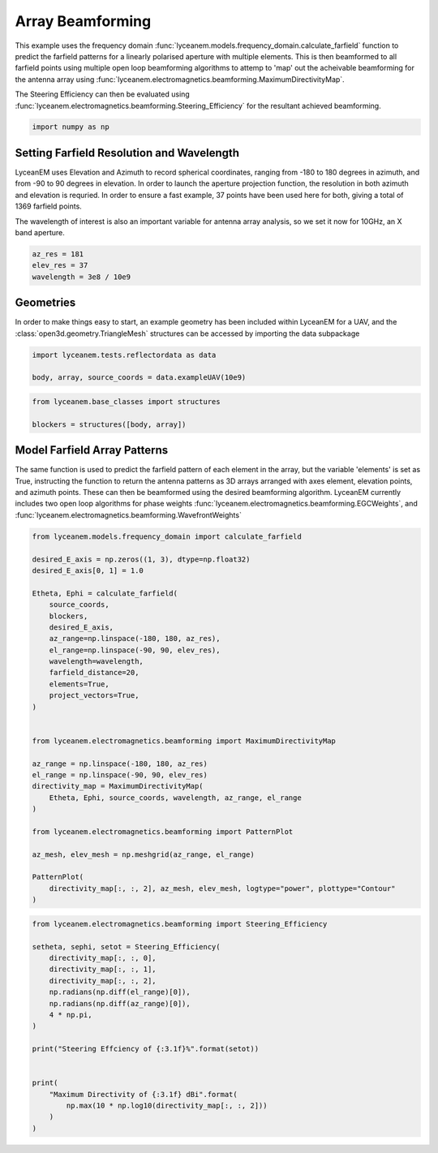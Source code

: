 
.. DO NOT EDIT.
.. THIS FILE WAS AUTOMATICALLY GENERATED BY SPHINX-GALLERY.
.. TO MAKE CHANGES, EDIT THE SOURCE PYTHON FILE:
.. "auto_examples\05_array_beamforming.py"
.. LINE NUMBERS ARE GIVEN BELOW.

.. only:: html

    .. note::
        :class: sphx-glr-download-link-note

        :ref:`Go to the end <sphx_glr_download_auto_examples_05_array_beamforming.py>`
        to download the full example code.

.. rst-class:: sphx-glr-example-title

.. _sphx_glr_auto_examples_05_array_beamforming.py:


Array Beamforming
======================================================

This example uses the frequency domain :func:`lyceanem.models.frequency_domain.calculate_farfield` function to predict
the farfield patterns for a linearly polarised aperture with multiple elements. This is then beamformed to all farfield points using multiple open loop beamforming algorithms to attemp to 'map' out the acheivable beamforming for the antenna array using :func:`lyceanem.electromagnetics.beamforming.MaximumDirectivityMap`.

The Steering Efficiency can then be evaluated using :func:`lyceanem.electromagnetics.beamforming.Steering_Efficiency` for the resultant achieved beamforming.

.. GENERATED FROM PYTHON SOURCE LINES 14-16

.. code-block:: Python

    import numpy as np








.. GENERATED FROM PYTHON SOURCE LINES 17-26

Setting Farfield Resolution and Wavelength
-------------------------------------------
LyceanEM uses Elevation and Azimuth to record spherical coordinates, ranging from -180 to 180 degrees in azimuth,
and from -90 to 90 degrees in elevation. In order to launch the aperture projection function, the resolution in
both azimuth and elevation is requried.
In order to ensure a fast example, 37 points have been used here for both, giving a total of 1369 farfield points.

The wavelength of interest is also an important variable for antenna array analysis, so we set it now for 10GHz,
an X band aperture.

.. GENERATED FROM PYTHON SOURCE LINES 26-31

.. code-block:: Python


    az_res = 181
    elev_res = 37
    wavelength = 3e8 / 10e9








.. GENERATED FROM PYTHON SOURCE LINES 32-36

Geometries
------------------------
In order to make things easy to start, an example geometry has been included within LyceanEM for a UAV, and the
:class:`open3d.geometry.TriangleMesh` structures can be accessed by importing the data subpackage

.. GENERATED FROM PYTHON SOURCE LINES 36-42

.. code-block:: Python

    import lyceanem.tests.reflectordata as data

    body, array, source_coords = data.exampleUAV(10e9)










.. GENERATED FROM PYTHON SOURCE LINES 43-44

.. image:: ../_static/UAVArraywithPoints.png

.. GENERATED FROM PYTHON SOURCE LINES 44-50

.. code-block:: Python



    from lyceanem.base_classes import structures

    blockers = structures([body, array])








.. GENERATED FROM PYTHON SOURCE LINES 51-58

Model Farfield Array Patterns
-------------------------------
The same function is used to predict the farfield pattern of each element in the array, but the variable 'elements'
is set as True, instructing the function to return the antenna patterns as 3D arrays arranged with axes element,
elevation points, and azimuth points. These can then be beamformed using the desired beamforming algorithm. LyceanEM
currently includes two open loop algorithms for phase weights :func:`lyceanem.electromagnetics.beamforming.EGCWeights`,
and :func:`lyceanem.electromagnetics.beamforming.WavefrontWeights`

.. GENERATED FROM PYTHON SOURCE LINES 58-92

.. code-block:: Python

    from lyceanem.models.frequency_domain import calculate_farfield

    desired_E_axis = np.zeros((1, 3), dtype=np.float32)
    desired_E_axis[0, 1] = 1.0

    Etheta, Ephi = calculate_farfield(
        source_coords,
        blockers,
        desired_E_axis,
        az_range=np.linspace(-180, 180, az_res),
        el_range=np.linspace(-90, 90, elev_res),
        wavelength=wavelength,
        farfield_distance=20,
        elements=True,
        project_vectors=True,
    )


    from lyceanem.electromagnetics.beamforming import MaximumDirectivityMap

    az_range = np.linspace(-180, 180, az_res)
    el_range = np.linspace(-90, 90, elev_res)
    directivity_map = MaximumDirectivityMap(
        Etheta, Ephi, source_coords, wavelength, az_range, el_range
    )

    from lyceanem.electromagnetics.beamforming import PatternPlot

    az_mesh, elev_mesh = np.meshgrid(az_range, el_range)

    PatternPlot(
        directivity_map[:, :, 2], az_mesh, elev_mesh, logtype="power", plottype="Contour"
    )




.. image-sg:: /auto_examples/images/sphx_glr_05_array_beamforming_001.png
   :alt: 05 array beamforming
   :srcset: /auto_examples/images/sphx_glr_05_array_beamforming_001.png
   :class: sphx-glr-single-img


.. rst-class:: sphx-glr-script-out

 .. code-block:: none

    C:\Users\lycea\PycharmProjects\LyceanEM-Python\lyceanem\electromagnetics\empropagation.py:3669: ComplexWarning: Casting complex values to real discards the imaginary part
      uvn_axes[2, :] = point_vector
    C:\Users\lycea\PycharmProjects\LyceanEM-Python\lyceanem\electromagnetics\empropagation.py:3686: ComplexWarning: Casting complex values to real discards the imaginary part
      uvn_axes[0, :] = np.cross(local_axes[2, :], point_vector) / np.linalg.norm(
    C:\Users\lycea\PycharmProjects\LyceanEM-Python\lyceanem\electromagnetics\empropagation.py:3708: ComplexWarning: Casting complex values to real discards the imaginary part
      uvn_axes[1, :] = np.cross(point_vector, uvn_axes[0, :]) / np.linalg.norm(
    sources shape (67, 3)
    sinks shape (6697, 3)
    environment_points shape (0, 3)
    C:\Users\lycea\PycharmProjects\LyceanEM-Python\lyceanem\electromagnetics\beamforming.py:1097: RuntimeWarning: divide by zero encountered in log10
      logdata = 10 * np.log10(data)




.. GENERATED FROM PYTHON SOURCE LINES 93-94

.. image:: ../_static/sphx_glr_05_array_beamforming_001.png

.. GENERATED FROM PYTHON SOURCE LINES 94-114

.. code-block:: Python


    from lyceanem.electromagnetics.beamforming import Steering_Efficiency

    setheta, sephi, setot = Steering_Efficiency(
        directivity_map[:, :, 0],
        directivity_map[:, :, 1],
        directivity_map[:, :, 2],
        np.radians(np.diff(el_range)[0]),
        np.radians(np.diff(az_range)[0]),
        4 * np.pi,
    )

    print("Steering Effciency of {:3.1f}%".format(setot))


    print(
        "Maximum Directivity of {:3.1f} dBi".format(
            np.max(10 * np.log10(directivity_map[:, :, 2]))
        )
    )




.. rst-class:: sphx-glr-script-out

 .. code-block:: none

    Steering Effciency of 4.0%
    C:\Users\lycea\PycharmProjects\LyceanEM-Python\docs\examples\05_array_beamforming.py:111: RuntimeWarning: divide by zero encountered in log10
      np.max(10 * np.log10(directivity_map[:, :, 2]))
    Maximum Directivity of 25.2 dBi





.. rst-class:: sphx-glr-timing

   **Total running time of the script:** (0 minutes 59.354 seconds)


.. _sphx_glr_download_auto_examples_05_array_beamforming.py:

.. only:: html

  .. container:: sphx-glr-footer sphx-glr-footer-example

    .. container:: sphx-glr-download sphx-glr-download-jupyter

      :download:`Download Jupyter notebook: 05_array_beamforming.ipynb <05_array_beamforming.ipynb>`

    .. container:: sphx-glr-download sphx-glr-download-python

      :download:`Download Python source code: 05_array_beamforming.py <05_array_beamforming.py>`


.. only:: html

 .. rst-class:: sphx-glr-signature

    `Gallery generated by Sphinx-Gallery <https://sphinx-gallery.github.io>`_
